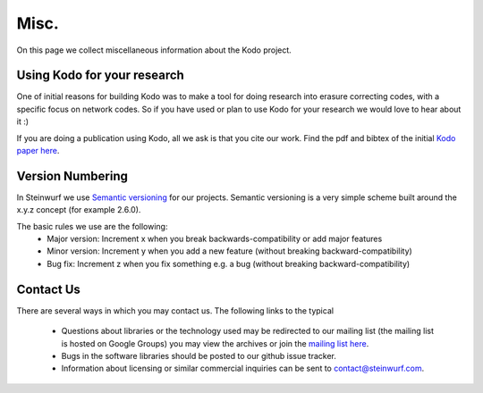 .. _misc:

Misc.
=====
On this page we collect miscellaneous information about the Kodo project.

Using Kodo for your research
----------------------------
One of initial reasons for building Kodo was to make a tool for doing
research into erasure correcting codes, with a specific focus on network
codes. So if you have used or plan to use Kodo for your research we would
love to hear about it :)

If you are doing a publication using Kodo, all we ask is that you cite our
work. Find the pdf and bibtex of the initial `Kodo paper here`_.

.. _Kodo paper here: http://vbn.aau.dk/en/publications/kodo-an-open-and-research-oriented-network-coding-library(1fc1d13c-922a-4f19-b582-6eaf67296029).html

Version Numbering
-----------------
In Steinwurf we use `Semantic versioning`_ for our projects. Semantic
versioning is a very simple scheme built around the x.y.z concept
(for example 2.6.0).

.. _Semantic versioning: http://semver.org/

The basic rules we use are the following:
 * Major version: Increment x when you break backwards-compatibility or add major features
 * Minor version: Increment y when you add a new feature (without breaking
   backward-compatibility)
 * Bug fix: Increment z when you fix something e.g. a bug (without breaking
   backward-compatibility)

Contact Us
----------
There are several ways in which you may contact us. The following links to the
typical

 * Questions about libraries or the technology used may be redirected to our
   mailing list (the mailing list is hosted on Google Groups) you may view the
   archives or join the `mailing list here`_.
 * Bugs in the software libraries should be posted to our github issue tracker.
 * Information about licensing or similar commercial inquiries can be sent to
   contact@steinwurf.com.

.. _mailing list here: http://groups.google.com/group/steinwurf-dev


